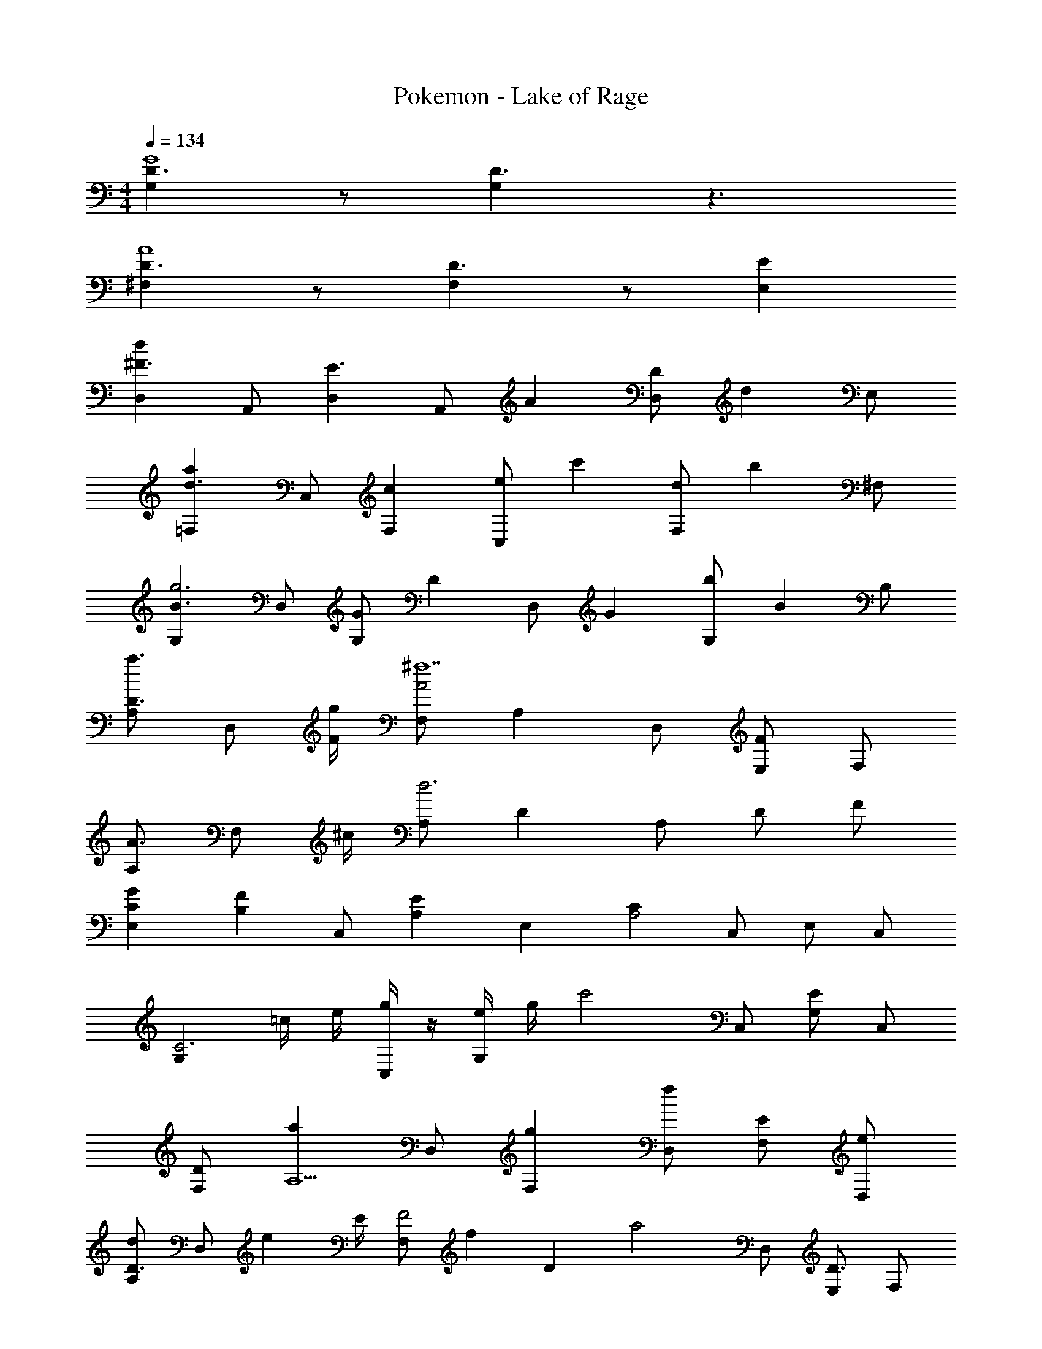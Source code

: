 X: 1
T: Pokemon - Lake of Rage
Z: ABC Generated by Starbound Composer v0.8.6
L: 1/4
M: 4/4
Q: 1/4=134
K: C
[G,D3/G4] z/ [G,D3/] z3/ 
[^F,D3/A4] z/ [F,D3/] z/ [E,E] 
[D,^F3/d8/3] A,,/ [D,E3/] [z/6A,,/] [z/3A2/3] [z/3D,/D] [z/6d2/3] E,/ 
[=F,d3/a8/3] C,/ [F,c] [z/6C,/e/] [z/3c'2/3] [z/3F,/d] [z/6b2/3] ^F,/ 
[G,B3/g3] D,/ [G/G,] [z/D2/3] [z/6D,/] [z/3G2/3] [z/3G,/b] [z/6B2/3] B,/ 
[A,/a3/4D3/4] [z/4D,/] [g/4F/4] [F,/A2^f7] A, D,/ [E,/F] F,/ 
[A,/A3/4] [z/4F,/] ^c/4 [A,/d3] D A,/ D/ F/ 
[G2/3C2/3E,] [z/3F2/3B,2/3] [z/3C,/] [z/6E2/3A,2/3] [z/E,] [z/CA,2] C,/ E,/ C,/ 
[z/G,C3] =c/4 e/4 [g/4C,/] z/4 [e/4G,] g/4 [z/c'2] C,/ [G,/E] C,/ 
[D/F,] [z/aA,5/] D,/ [gF,] [D,/f] [F,/E] [e/D,/] 
[A,/d2/3D3/4] [z/6D,/] [z/12e2/3] E/4 [z/3F,/F2] [z/6f2/3] [z/D] [z/a2] D,/ [E,/D3/] F,/ 
[z/G2/3G,] [z/6C/4] [z/12F2/3] E/4 [z/3C,/C2] [z/6E2/3] [z/G,] [z/c2/3] [z/6C,/] [z/3B2/3] [z/3G,/E3/] [z/6A2/3] C,/ 
[z/e2/3G,] [z/6E/4] [z/12d2/3] G/4 [z/3C,/E2] [z/6c2/3] [z/G,] [z/g2/3] [z/6C,/] [z/3f2/3] [z/3G,/G3/] [z/6e2/3] C,/ 
[z/F,f8/3] F/4 G/4 [D,/A7/] F, [z/6D,/] [z/3d2/3] [z/3F,/] [z/6f2/3] D,/ 
[z/D,a4] A/4 c/4 [A,,/d3] D, A,,/ D,/ A,,/ 
[D,f3/d8/3] A,,/ [D,e3/] [z/6A,,/] [z/3A2/3] [z/3D,/d] [z/6d2/3] E,/ 
[=F,d3/a8/3] C,/ [F,c] [z/6C,/e/] [z/3c'2/3] [z/3F,/d] [z/6b2/3] ^F,/ 
[G,B3/g3] D,/ [G/G,] [z/D2/3] [z/6D,/] [z/3G2/3] [z/3G,/b] [z/6B2/3] B,/ 
[A,/a3/4D3/4] [z/4D,/] [g/4F/4] [F,/A2f7] A, D,/ [E,/F] F,/ 
[A,/A3/4] [z/4F,/] ^c/4 [A,/d3] D A,/ D/ F/ 
[G2/3C2/3E,] [z/3F2/3B,2/3] [z/3C,/] [z/6E2/3A,2/3] [z/E,] [z/CA,2] C,/ E,/ C,/ 
[z/G,C3] =c/4 e/4 [g/4C,/] z/4 [e/4G,] g/4 [z/c'2] C,/ [G,/E] C,/ 
[D/F,] [z/aA,5/] D,/ [gF,] [D,/f] [F,/E] [e/D,/] 
[A,/d2/3D3/4] [z/6D,/] [z/12e2/3] E/4 [z/3F,/F2] [z/6f2/3] [z/D] [z/a2] D,/ [E,/D3/] F,/ 
[z/G2/3G,] [z/6C/4] [z/12F2/3] E/4 [z/3C,/C2] [z/6E2/3] [z/G,] [z/c2/3] [z/6C,/] [z/3B2/3] [z/3G,/E3/] [z/6A2/3] C,/ 
[z/e2/3G,] [z/6E/4] [z/12d2/3] G/4 [z/3C,/E2] [z/6c2/3] [z/G,] [z/g2/3] [z/6C,/] [z/3f2/3] [z/3G,/G3/] [z/6e2/3] C,/ 
[z/F,f8/3] F/4 G/4 [D,/A7/] F, [z/6D,/] [z/3d2/3] [z/3F,/] [z/6f2/3] D,/ 
[z/D,a4] A/4 c/4 [A,,/d3] D, A,,/ D,/ A,,/ 
[D,f3/d8/3] A,,/ [D,e3/] [z/6A,,/] [z/3A2/3] [z/3D,/d] [z/6d2/3] E,/ 
[=F,d3/a8/3] C,/ [F,c] [z/6C,/e/] [z/3c'2/3] [z/3F,/d] [z/6b2/3] ^F,/ 
[G,B3/g3] D,/ [G/G,] [z/D2/3] [z/6D,/] [z/3G2/3] [z/3G,/b] [z/6B2/3] B,/ 
[A,/a3/4D3/4] [z/4D,/] [g/4F/4] [F,/A2f7] A, D,/ [E,/F] F,/ 
[A,/A3/4] [z/4F,/] ^c/4 [A,/d3] D A,/ D/ F/ 
[G2/3C2/3E,] [z/3F2/3B,2/3] [z/3C,/] [z/6E2/3A,2/3] [z/E,] [z/CA,2] C,/ E,/ C,/ 
[z/G,C3] =c/4 e/4 [g/4C,/] z/4 [e/4G,] g/4 [z/c'2] C,/ [G,/E] C,/ 
[D/F,] [z/aA,5/] D,/ [gF,] [D,/f] [F,/E] [e/D,/] 
[A,/d2/3D3/4] [z/6D,/] [z/12e2/3] E/4 [z/3F,/F2] [z/6f2/3] [z/D] [z/a2] D,/ [E,/D3/] F,/ 
[z/G2/3G,] [z/6C/4] [z/12F2/3] E/4 [z/3C,/C2] [z/6E2/3] [z/G,] [z/c2/3] [z/6C,/] [z/3B2/3] [z/3G,/E3/] [z/6A2/3] C,/ 
[z/e2/3G,] [z/6E/4] [z/12d2/3] G/4 [z/3C,/E2] [z/6c2/3] [z/G,] [z/g2/3] [z/6C,/] [z/3f2/3] [z/3G,/G3/] [z/6e2/3] C,/ 
[z/F,f8/3] F/4 G/4 [D,/A7/] F, [z/6D,/] [z/3d2/3] [z/3F,/] [z/6f2/3] D,/ 
[z/D,a4] A/4 c/4 [A,,/d3] D, A,,/ D,/ A,,/ 
[D,f3/d8/3] A,,/ [D,e3/] [z/6A,,/] [z/3A2/3] [z/3D,/d] [z/6d2/3] E,/ 
[=F,d3/a8/3] C,/ [F,c] [z/6C,/e/] [z/3c'2/3] [z/3F,/d] [z/6b2/3] ^F,/ 
[G,B3/g3] D,/ [G/G,] [z/D2/3] [z/6D,/] [z/3G2/3] [z/3G,/b] [z/6B2/3] B,/ 
[A,/a3/4D3/4] [z/4D,/] [g/4F/4] [F,/A2f7] A, D,/ [E,/F] F,/ 
[A,/A3/4] [z/4F,/] ^c/4 [A,/d3] D A,/ D/ F/ 
[G2/3C2/3E,] [z/3F2/3B,2/3] [z/3C,/] [z/6E2/3A,2/3] [z/E,] [z/CA,2] C,/ E,/ C,/ 
[z/G,C3] =c/4 e/4 [g/4C,/] z/4 [e/4G,] g/4 [z/c'2] C,/ [G,/E] C,/ 
[D/F,] [z/aA,5/] D,/ [gF,] [D,/f] [F,/E] [e/D,/] 
[A,/d2/3D3/4] [z/6D,/] [z/12e2/3] E/4 [z/3F,/F2] [z/6f2/3] [z/D] [z/a2] D,/ [E,/D3/] F,/ 
[z/G2/3G,] [z/6C/4] [z/12F2/3] E/4 [z/3C,/C2] [z/6E2/3] [z/G,] [z/c2/3] [z/6C,/] [z/3B2/3] [z/3G,/E3/] [z/6A2/3] C,/ 
[z/e2/3G,] [z/6E/4] [z/12d2/3] G/4 [z/3C,/E2] [z/6c2/3] [z/G,] [z/g2/3] [z/6C,/] [z/3f2/3] [z/3G,/G3/] [z/6e2/3] C,/ 
[z/F,f8/3] F/4 G/4 [D,/A7/] F, [z/6D,/] [z/3d2/3] [z/3F,/] [z/6f2/3] D,/ 
[z/D,a4] A/4 c/4 [A,,/d3] D, A,,/ D,/ A,,/ 
[D,f3/d8/3] A,,/ [D,e3/] [z/6A,,/] [z/3A2/3] [z/3D,/d] [z/6d2/3] E,/ 
